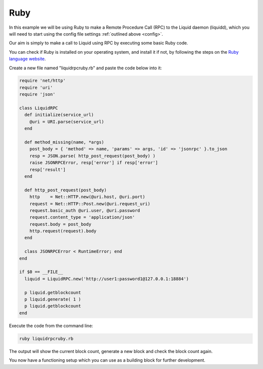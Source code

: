 ----
Ruby
----

In this example we will be using Ruby to make a Remote Procedure Call (RPC) to the Liquid daemon (liquidd), which you will need to start using the config file settings :ref:`outlined above <config>`. 

Our aim is simply to make a call to Liquid using RPC by executing some basic Ruby code.

You can check if Ruby is installed on your operating system, and install it if not, by following the steps on the `Ruby language website <https://www.ruby-lang.org/en/documentation/installation/>`_.

Create a new file named "liquidrpcruby.rb" and paste the code below into it:

.. code-block:: Ruby

	require 'net/http'
	require 'uri'
	require 'json'

	class LiquidRPC
	  def initialize(service_url)
	    @uri = URI.parse(service_url)
	  end

	  def method_missing(name, *args)
	    post_body = { 'method' => name, 'params' => args, 'id' => 'jsonrpc' }.to_json
	    resp = JSON.parse( http_post_request(post_body) )
	    raise JSONRPCError, resp['error'] if resp['error']
	    resp['result']
	  end

	  def http_post_request(post_body)
	    http    = Net::HTTP.new(@uri.host, @uri.port)
	    request = Net::HTTP::Post.new(@uri.request_uri)
	    request.basic_auth @uri.user, @uri.password
	    request.content_type = 'application/json'
	    request.body = post_body
	    http.request(request).body
	  end

	  class JSONRPCError < RuntimeError; end
	end

	if $0 == __FILE__
	  liquid = LiquidRPC.new('http://user1:password1@127.0.0.1:18884')
	 
	  p liquid.getblockcount
	  p liquid.generate( 1 )
	  p liquid.getblockcount
	end

Execute the code from the command line:

.. code-block:: bash

	ruby liquidrpcruby.rb

The output will show the current block count, generate a new block and check the block count again.

You now have a functioning setup which you can use as a building block for further development.
